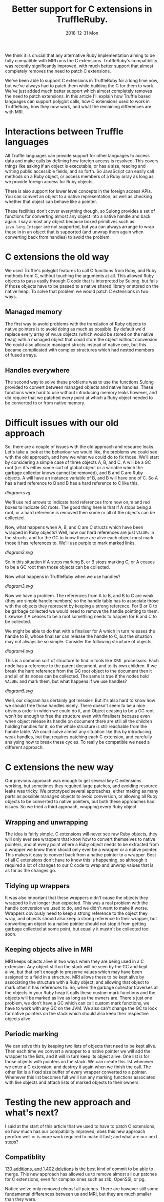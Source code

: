 #+TITLE: Better support for C extensions in TruffleRuby.
#+DATE: 2018-12-31 Mon
We think it is crucial that any alternative Ruby implementation aiming
to be fully compatible with MRI runs the C extensions. TruffleRuby's
compatibility was recently significantly improved, with much better
support that almost completely removes the need to patch C extensions.

We've been able to support C extensions in TruffleRuby for a long time
now, but we've always had to patch them while building the C for them
to work. We've just added much better support which almost completely
removes the need to patch extensions. In this article I'll explain how
Truffle based languages can support polyglot calls, how C extensions
used to work in TruffleRuby, how they now work, and what the remaining
differences are with MRI.
* Interactions between Truffle languages
All Truffle languages can provide support for other languages to
access data and make calls by defining how foreign access is
resolved. This covers things like asking if an object is executable,
or has a size, reading and writing public accessible fields, and so
forth. So JavaScript can easily call methods on a Ruby object, or
access members of a Ruby array as long as we provide foreign access
for Ruby objects.

There is also support for lower level concepts in the foreign access
APIs.  You can convert an object to a native representation, as well
as checking whether that object can behave like a pointer.

These facilities don't cover everything though, so Sulong provides a
set of functions for converting almost any object into a native handle
and back again. I say almost any object because boxed primitives such
as ~java.lang.Integer~ are not supported, but you can always arrange
to wrap these in in an object that is supported (and unwrap them again
when converting back from handles) to avoid the problem.
* C extensions the old way
We used Truffle's polyglot features to call C functions from Ruby, and
Ruby methods from C, without touching the arguments at all. This
allowed Ruby objects to pass easily through C code that is interpreted
by Sulong, but fails if those objects have to be passed to a native
shared library or stored on the native heap. To solve that problem we
would patch C extensions in two ways.
** Managed memory
The first way to avoid problems with the translation of Ruby objects to
native pointers is to avoid doing as much as possible. By default we'd
replace every array of ~VALUE~ objects (which would be stored on the
native heap) with a managed object that could store the object without
conversion. We could also allocate managed structs instead of native
one, but this became complicated with complex structures which had
nested members of fused arrays.
** Handles everywhere
The second way to solve these problems was to use the functions Sulong
provided to convert between managed objects and native handles. These
functions were hard to use without introducing memory leaks however,
and did require that we patched every point at which a Ruby object
needed to be converted to or from native memory.
* Difficult issues with our old approach
So, there are a couple of issues with the old approach and resource
leaks. Let's take a look at the behaviour we would like, the problems
we could see with the old approach, and how we what we could do to fix
those. We'll start by considering a simple case of three objects A, B,
and C. A will be a GC root (i.e. it's either some sort of global
object or a variable which the garbage collector knows cannot be
removed), and B and C are Ruby objects. A will have an instance
variable of B, and B will have one of C. So A has a hard reference to
B and B has a hard reference to C like this.
#+BEGIN_SRC dot :file diagram.svg :exports results
digraph D {
 rankdir="LR";

 A [shape = box color = red]
 B [shape = box]
 C [shape = box]

 A -> B [color=red]
 B -> C [color=red]
}
#+END_SRC

#+RESULTS:
[[diagram.svg]]

We'll use red arrows to indicate hard references from now on,m and red
boxes to indicate GC roots. The good thing here is that if A stops
being a root, or a hard reference is removed then some or all of the
objects can be collected.

Now, what happens when A, B, and C are C structs which have been
wrapped in Ruby objects? Well, now our hard references are just
~VALUEs~ in the structs, and for the GC to know those are alive each
object must mark those it has references to. We'll use purple to mark
marked links.

#+BEGIN_SRC dot :file diagram2.svg :exports results
digraph D {
 rankdir="LR";

 A [shape = box color = red]
 B [shape = box]
 C [shape = box]

 A -> B [color=purple]
 B -> C [color=purple]
}
#+END_SRC

#+RESULTS:
[[diagram2.svg]]

So in this situation if A stops marking B, or B stops marking C, or A
ceases to be a GC root then those objects can be collected.

Now what happens in TruffleRuby when we use handles?

#+BEGIN_SRC dot :file diagram3.svg :exports results
digraph D {
 rankdir="LR";

 X [label="Handle table" shape=box color = red]
 A [shape = box color = red]
 B [shape = box]
 C [shape = box]

 A -> B [color=blue]
 B -> C [color=blue]

 X -> B [color=red]
 X -> C [color=red]
}
#+END_SRC

#+RESULTS:
[[diagram3.svg]]

Now we have a problem. The references from A to B, and B to C are weak
(they are simple handle numbers) so the handle table has to associate
those with the objects they represent by keeping a strong
reference. For B or C to be garbage collected we would need to remove
the handle pointing to them. Likewise if A ceases to be a root
something needs to happen for B and C to be collected.

We might be able to do that with a finaliser for A which in turn
releases the handle to B, whose finaliser can release the handle to C,
but the situation may not always be so simple. Consider the following
structure of objects.

#+BEGIN_SRC dot :file diagram4.svg :exports results
digraph D {
 rankdir="LR";

 Object [shape = box color = red]

 Document [shape = box]
 NodeA [shape = box]
 NodeB [shape = box]
 NodeC [shape = box]
 NodeD [shape = box]

 Object -> Document [color=red]
 Document -> NodeA [color=red]
 NodeA -> NodeB [color=red]
 NodeA -> NodeC [color=red]
 Document -> NodeD [color=red]

 NodeA -> Document [color=red]
 NodeB -> Document [color=red]
 NodeC -> Document [color=red]
 NodeD -> Document [color=red]
}
#+END_SRC

#+RESULTS:
[[diagram4.svg]]

This is a common sort of structure to find in tools like XML
processors. Each node has a reference to the parent document, and to
its own children. If we break the hard reference from the GC root
object to the document then it and all of its nodes can be
collected. The same is true if the nodes hold ~VALUEs~ and mark them,
but what happens if we use handles?

#+BEGIN_SRC dot :file diagram5.svg :exports results
digraph D {
 rankdir="LR";

 Object [shape = box color = red]
 X [label="Handle table" shape=box color = red]

 Document [shape = box]
 NodeA [shape = box]
 NodeB [shape = box]
 NodeC [shape = box]
 NodeD [shape = box]

 Object -> Document  [color=blue]
 Document -> NodeA [color=blue]
 NodeA -> NodeB [color=blue]
 NodeA -> NodeC [color=blue]
 Document -> NodeD [color=blue]

 NodeA -> Document [color=blue]
 NodeB -> Document [color=blue]
 NodeC -> Document [color=blue]
 NodeD -> Document [color=blue]

 X -> Document [color=red]
 X -> NodeA [color=red]
 X -> NodeB [color=red]
 X -> NodeC [color=red]
 X -> NodeD [color=red]
}
#+END_SRC

#+RESULTS:
[[diagram5.svg]]

Well, our diagram has certainly got messier! But it's also hard to
know how we should free those handles nicely. There doesn't seem to be
a nice obvious order in which we could do it, and Object ceasing to
be a GC root won't be enough to free the structure even with
finalisers because even when object release its handle on document
there are still all the children holding handles for it, so the whole
structure is still reachable from the handle table. We could solve
almost any situation like this by introducing weak handles, but that
requires patching each C extension, and carefully analysing how to
break these cycles. To really be compatible we need a different
approach.
* C extensions the new way
Our previous approach was enough to get several key C extensions
working, but sometimes they required large patches, and avoiding
resource leaks was tricky. We prototyped several approaches, either
making as many parts as possible managed objects to avoid conversion,
or allowing all Ruby objects to be converted to native pointers, but
both these approaches had issues. So we tried a third approach,
wrapping every Ruby object.
** Wrapping and unwrapping
The idea is fairly simple. C extensions will never see raw Ruby
objects, they will only ever see wrappers that know how to convert
themselves to native pointers, and at every point where a Ruby object
needs to be extracted from a wrapper we know there should only ever be
a wrapper or a native pointer. This makes it easy to convert back from
a native pointer to a wrapper. Best of all C extensions don't have to
know this is happening, so although it required a lot of changes to
our C code to wrap and unwrap values that is as far as the changes go.
** Tidying up wrappers
It was also important that these wrappers didn't cause the objects
they wrapped to live longer than expected. This was a real problem
with the handle conversion we used to do, and we didn't want to make
it worse. Wrappers obviously need to keep a strong reference to the
object they wrap, and objects should also keep a strong reference to
their wrapper, but converting an object to a native pointer should not
stop it from getting garbage collected at some point, but equally it
mustn't be collected too soon.
** Keeping objects alive in MRI
MRI keeps objects alive in two ways when they are being used in a C
extension. Any object still on the stack will be seen by the GC and
kept alive, but that isn't enough to preserve values which may have
been assigned to a field in a structure. MRI allows these to be
kept alive by associating the structure with a Ruby object, and
allowing that object to mark other it has references to. So, when the
garbage collector traverses all the objects in your Ruby heap it calls
these custom mark functions and the objects will be marked as live as
long as the owners are. There's just one problem, we don't have a GC
which can call custom mark functions, we have to work with any GC on
the JVM. We also can't change the GC to look for native pointers on
the stack which should also keep their respective objects alive.
** Periodic marking
We can solve this by keeping two lists of objects that need to be kept
alive. Then each time we convert a wrapper to a native pointer we will
add the wrapper to the lists, and it will in turn keep its object
alive. One list is for those objects with pointers on the stack. We
can create this list whenever we enter a C extension, and destroy it
again when we finish the call. The other list is a fixed size buffer
of every wrapper converted to a pointer. Whenever this list becomes
full we'll run any marking functions associated with live objects and
attach lists of marked objects to their owners.
* Testing the new approach and what's next?
I said at the start of this article that we used to have to patch C
extensions, so how much has our compatiblity improved; does this new
approach perofrm well or is more work required to make it fast; and
what are our next steps?
** Compatiblity
[[https://github.com/oracle/truffleruby/commit/1915b9a4][130 additions, and 1,402 deletions]] is the best kind of commit to be
able to merge. This new approach has allowed us to remove almost
all our patches for C extensions, even for complex ones such as zlib,
OpenSSl, or pg.

Notice we've only removed /almost/ all patches. There are however
still some fundamental differences between us and MRI, but they are
much smaller than they were.
*** The type of ~VALUE~
One is that our ~VALUE~ type is a ~void *~ in C. This means we can't
do a switch on a ~VALUE~, so we do still need to patch anything that
tries to do that.
*** ~RARRAY_PTR~
We also can't yet translate a pointer to a Ruby array's contents to
native. This requires storing the contents in native memory so that
they can be read and altered from C, but ensuring that the view of the
array from Ruby remains consistent with any changes made via a C
extension. The work to support this is in progress and we expect to
resolve this area of incompatiblity very soon.
*** Calling functions with the wrong arguments
There are also some small differences imposed by our use of Sulong to
interpret C extensions. One is function declarations may need to be
changed. For example a function declared as taking two arguments must
be passed two arguments, even if the second one is never used, and
~int~ and pointer types may not be as interchangeable as they can be
in native C. We also have trouble with varargs functions in managed
code being called from native libraries, but none of these differences
causes widespread problems and most can be patched without changing the
behaviour of any C extensions.
** Performance
Translating between Ruby objects and native pointers requires updating
a global hash table, which is relatively expensive. We reduce that
cost by tagging the pointers for common types, so true, false, nil,
and so forth always convert to the same native value and never need to
touch the hash table. Likewise fixnums can be tagged to cover most of
their range, and we can probably use a similar technique for floating
point numbers.

We are also doing work to reduce the costs of our GC marking
technique. We can make an assumptions that GC marking functions are
not used and avoid those costs as long as we can safely recover as
soon as markers are introduced, and we can reduce the cost of
preserving objects on the stack in many situations.

Having applied some of these techniques we have benchmarked repeated
calls to C extensions being up to 3 times faster than MRI 2.4 in some
cases, though not yet for all our tests. We'll continue to work no
performance in this area.
** What's next?
As I mentioned above we're still working on some changes to improve
compatibility even more, and we'll continue to benchmark and improve
performance. We expect any remaining problems to be related to
specific functions in the Ruby C APIs rather than being more
fundamental compatibility issues, and we'll be expanding our testing
of gems considerably in the near future to help find and resolve
these.
* Conclusion
These changes will come out out as part of next GraalVM release
candidate. If you use or maintain a C extension then now is great time
to test it with TruffleRuby. Get in touch with us via [[https://twitter.com/truffleruby?lang=en][twitter]] or
report issues via our [[https://github.com/oracle/truffleruby][GitHub repo]]
